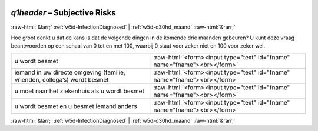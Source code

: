 .. _w5d-q1header: 

 
 .. role:: raw-html(raw) 
        :format: html 
 
`q1header` – Subjective Risks
======================================== 


:raw-html:`&larr;` :ref:`w5d-InfectionDiagnosed` | :ref:`w5d-q30hd_maand` :raw-html:`&rarr;` 
 

Hoe groot denkt u dat de kans is dat de volgende dingen in de komende drie maanden gebeuren?
U kunt deze vraag beantwoorden op een schaal van 0 tot en met 100, waarbij 0 staat voor zeker niet en 100 voor zeker wel.
 
.. csv-table:: 
   :delim: | 
 
           u wordt besmet | :raw-html:`<form><input type="text" id="fname" name="fname"><br></form>` 
           iemand in uw directe omgeving (familie, vrienden, collega’s) wordt besmet | :raw-html:`<form><input type="text" id="fname" name="fname"><br></form>` 
           u moet naar het ziekenhuis als u wordt besmet | :raw-html:`<form><input type="text" id="fname" name="fname"><br></form>` 
           u wordt besmet en u besmet iemand anders | :raw-html:`<form><input type="text" id="fname" name="fname"><br></form>` 

.. image:: ../_screenshots/w5-q1header.png 


:raw-html:`&larr;` :ref:`w5d-InfectionDiagnosed` | :ref:`w5d-q30hd_maand` :raw-html:`&rarr;` 
 
